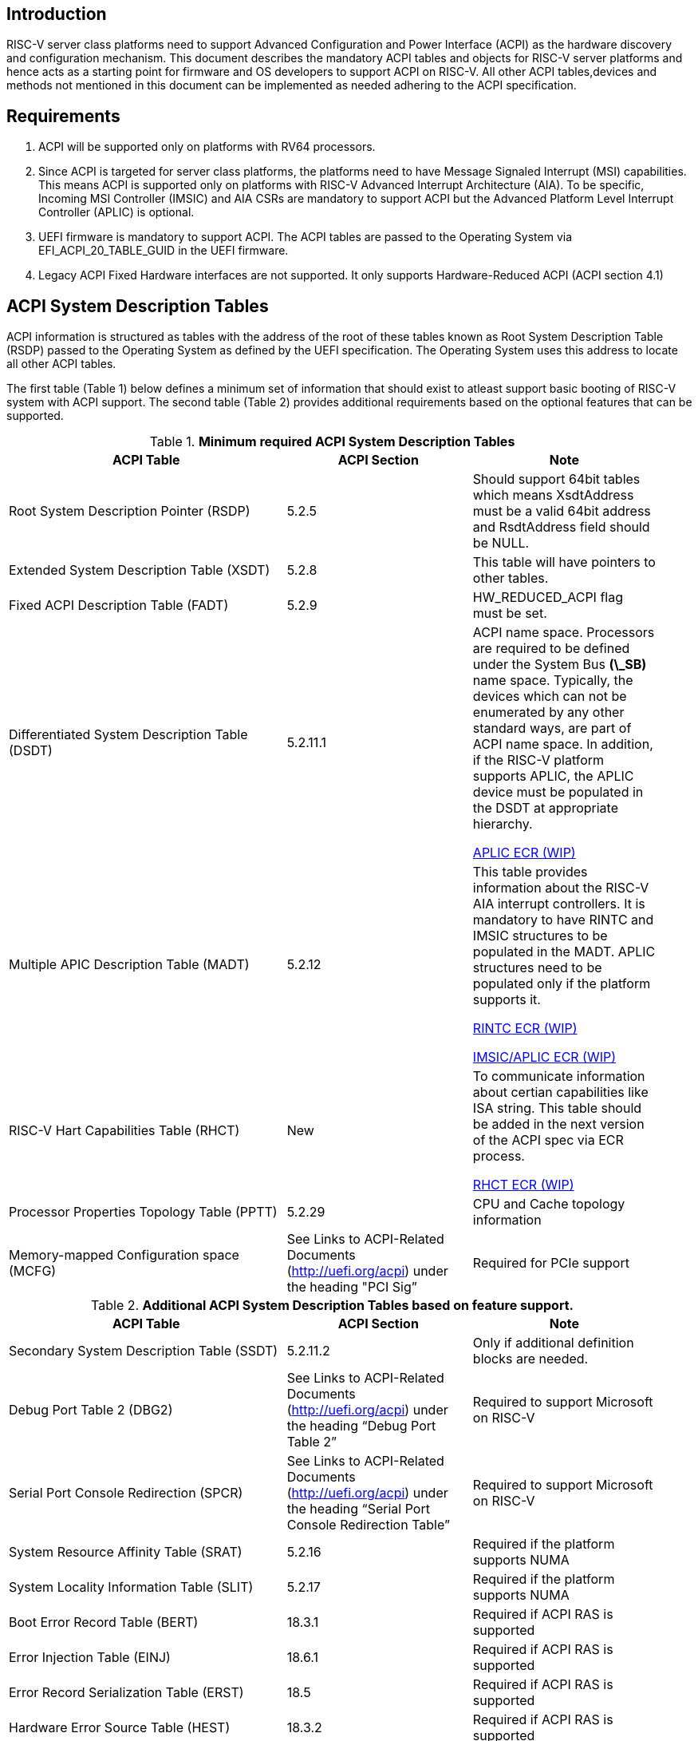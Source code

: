 == Introduction
RISC-V server class platforms need to support Advanced Configuration and Power
Interface (ACPI) as the hardware discovery and configuration mechanism. This
document describes the mandatory ACPI tables and objects for RISC-V server
platforms and hence acts as a starting point for firmware and OS developers to support
ACPI on RISC-V. All other ACPI tables,devices and methods not mentioned in this document can be
implemented as needed adhering to the ACPI specification.

== Requirements
. ACPI will be supported only on platforms with RV64 processors.
. Since ACPI is targeted for server class platforms, the platforms need
to have Message Signaled Interrupt (MSI) capabilities. This means ACPI is
supported only on platforms with RISC-V Advanced Interrupt Architecture (AIA).
To be specific, Incoming MSI Controller (IMSIC) and AIA CSRs are mandatory to support ACPI but the Advanced Platform Level Interrupt Controller (APLIC) is optional.
. UEFI firmware is mandatory to support ACPI. The ACPI tables are passed to the
Operating System via EFI_ACPI_20_TABLE_GUID in the UEFI firmware.
. Legacy ACPI Fixed Hardware interfaces are not supported. It only supports Hardware-Reduced ACPI (ACPI section 4.1)


== ACPI System Description Tables
ACPI information is structured as tables with the address of the root of these
tables known as Root System Description Table (RSDP) passed to the Operating
System as defined by the UEFI specification. The Operating System uses this
address to locate all other ACPI tables.

The first table (Table 1) below defines a minimum set of information that should exist to atleast support
basic booting of RISC-V system with ACPI support. The second table (Table 2) provides additional requirements
based on the optional features that can be supported.

.*Minimum required ACPI System Description Tables*
[cols="3,2,2", width=95%, align="center", options="header"]
|===
|ACPI Table                                    |ACPI Section|Note
|Root System Description Pointer (RSDP)        |5.2.5      | Should support 64bit tables which means XsdtAddress must be a valid 64bit address and RsdtAddress field should be NULL.
|Extended System Description Table (XSDT)      |5.2.8      | This table will have pointers to other tables.
|Fixed ACPI Description Table (FADT)           |5.2.9      | HW_REDUCED_ACPI flag must be set.
|Differentiated System Description Table (DSDT)|5.2.11.1   | ACPI name space. Processors are required to be defined under the System Bus *(\_SB)* name space. Typically, the devices which can not be enumerated by any other standard ways, are part of ACPI name space. In addition, if the RISC-V platform supports APLIC, the APLIC device must be populated in the DSDT at appropriate hierarchy.

link:https://docs.google.com/document/d/1NdLJNr7RVEA7776sV-_jp3tZGq92Y_itEXkWUd_2YdA/edit?usp=sharing[APLIC ECR (WIP)]
|Multiple APIC Description Table (MADT)        |5.2.12     | This table provides information about the RISC-V AIA interrupt controllers. It is mandatory to have RINTC and IMSIC structures to be populated in the MADT. APLIC structures need to be populated only if the platform supports it.

link:https://docs.google.com/document/d/1LBKD1gyi6kOfE3V2WiFOPz1h4MlmxHDj7vkjjfSygBo/edit?usp=sharing[RINTC ECR (WIP)]

link:https://docs.google.com/document/d/1zDainvcxD14eawsyc3y1s78zP7ruefyGzcsP1bBak3w/edit?usp=sharing[IMSIC/APLIC ECR (WIP)]
|RISC-V Hart Capabilities Table (RHCT)         |New        |To communicate
information about certian capabilities like ISA string. This table should be added in the
next version of the ACPI spec via ECR process.

link:https://docs.google.com/document/d/1LlCefO_0GQ_7Tf3lzfMPETEfMlGo2FfLRJ09IMqJKEk/edit?usp=sharing[RHCT ECR (WIP)]
|Processor Properties Topology Table (PPTT)    |5.2.29     |CPU and Cache 
                                                            topology
                                                            information
|Memory-mapped Configuration space (MCFG)      |See Links to ACPI-Related 
                                                Documents (http://uefi.org/acpi)
                                                under the heading 
                                                "PCI Sig”       |Required for PCIe
                                                            support
|===

.*Additional ACPI System Description Tables based on feature support.*
[cols="3,2,2", width=95%, align="center", options="header"]
|===
|ACPI Table                                    |ACPI Section|Note
| Secondary System Description Table (SSDT)                                         | 5.2.11.2   | Only if additional definition blocks are needed.
|Debug Port Table 2 (DBG2)                     |See Links to ACPI-Related 
                                                Documents (http://uefi.org/acpi)
                                                under the heading 
                                                “Debug Port Table 2” |
                                                Required to support Microsoft on RISC-V
|Serial Port Console Redirection (SPCR)        |See Links to ACPI-Related 
                                                Documents (http://uefi.org/acpi)
                                                under the heading 
                                                “Serial Port Console 
                                                Redirection Table” |
                                                Required to support Microsoft on RISC-V
|System Resource Affinity Table (SRAT)         |5.2.16     |Required if the
                                                            platform supports 
                                                            NUMA
|System Locality Information Table (SLIT)      |5.2.17     |Required if the
                                                            platform supports 
                                                            NUMA
|Boot Error Record Table (BERT)                |18.3.1    | Required if ACPI RAS is supported
|Error Injection Table (EINJ)                  |18.6.1    | Required if ACPI RAS is supported
|Error Record Serialization Table (ERST)       |18.5      | Required if ACPI RAS is supported
|Hardware Error Source Table (HEST)            |18.3.2    | Required if ACPI RAS is supported
|===
